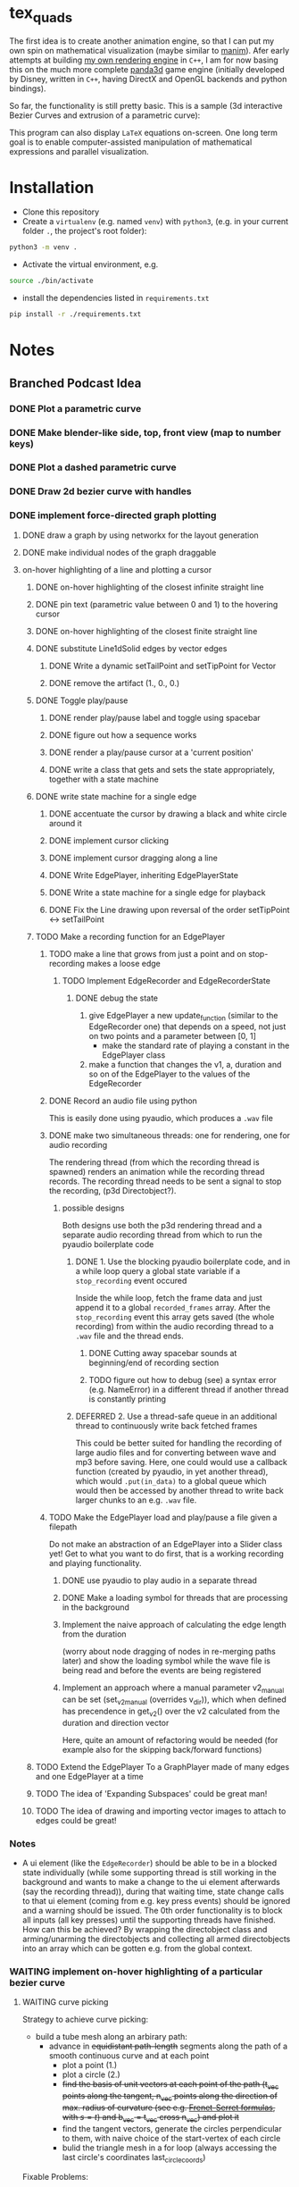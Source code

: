 * tex_quads
The first idea is to create another animation engine, so that I can put my own spin on mathematical visualization (maybe similar to [[https://github.com/3b1b/manim][manim]]).
Afer early attempts at building [[https://github.com/ctschnur/first-graphics-engine][my own rendering engine]] in ~C++~, I am for now basing this on the much more complete [[https://github.com/panda3d/panda3d][panda3d]] game engine (initially developed by Disney, written in ~C++~, having DirectX and OpenGL backends and python bindings).

So far, the functionality is still pretty basic. This is a sample (3d interactive Bezier Curves and extrusion of a parametric curve): 

[[file:screenshots/Peek4.gif]]

This program can also display ~LaTeX~ equations on-screen. One long term goal is to enable computer-assisted manipulation of mathematical expressions and parallel visualization. 

* Installation
- Clone this repository
- Create a =virtualenv= (e.g. named =venv=) with =python3=, (e.g. in your current folder =.=, the project's root folder): 
#+BEGIN_SRC sh
python3 -m venv .
#+END_SRC

- Activate the virtual environment, e.g.
#+BEGIN_SRC sh
source ./bin/activate
#+END_SRC

- install the dependencies listed in =requirements.txt=
#+BEGIN_SRC sh
pip install -r ./requirements.txt
#+END_SRC

* Notes
** Branched Podcast Idea
*** DONE Plot a parametric curve
*** DONE Make blender-like side, top, front view (map to number keys)
*** DONE Plot a dashed parametric curve
*** DONE Draw 2d bezier curve with handles
*** DONE implement force-directed graph plotting
**** DONE draw a graph by using networkx for the layout generation
**** DONE make individual nodes of the graph draggable
**** on-hover highlighting of a line and plotting a cursor
***** DONE on-hover highlighting of the closest infinite straight line
***** DONE pin text (parametric value between 0 and 1) to the hovering cursor
***** DONE on-hover highlighting of the closest finite straight line
***** DONE substitute Line1dSolid edges by vector edges
****** DONE Write a dynamic setTailPoint and setTipPoint for Vector
****** DONE remove the artifact (1., 0., 0.)
***** DONE Toggle play/pause
****** DONE render play/pause label and toggle using spacebar
****** DONE figure out how a sequence works
****** DONE render a play/pause cursor at a 'current position'
****** DONE write a class that gets and sets the state appropriately, together with a state machine
***** DONE write state machine for a single edge
****** DONE accentuate the cursor by drawing a black and white circle around it
****** DONE implement cursor clicking
****** DONE implement cursor dragging along a line
****** DONE Write EdgePlayer, inheriting EdgePlayerState
****** DONE Write a state machine for a single edge for playback
****** DONE Fix the Line drawing upon reversal of the order setTipPoint <-> setTailPoint
***** TODO Make a recording function for an EdgePlayer
****** TODO make a line that grows from just a point and on stop-recording makes a loose edge
******* TODO Implement EdgeRecorder and EdgeRecorderState
******** DONE debug the state
1. give EdgePlayer a new update_function (similar to the EdgeRecorder one) that depends on a speed, not just on two points and a parameter between [0, 1]
   - make the standard rate of playing a constant in the EdgePlayer class
2. make a function that changes the v1, a, duration and so on of the EdgePlayer to the values of the EdgeRecorder
****** DONE Record an audio file using python
This is easily done using pyaudio, which produces a ~.wav~ file
****** DONE make two simultaneous threads: one for rendering, one for audio recording
The rendering thread (from which the recording thread is spawned) renders an animation while the recording thread records. The recording thread needs to be sent a signal to stop the recording, (p3d Directobject?). 
******* possible designs
Both designs use both the p3d rendering thread and a separate audio recording thread from which to run the pyaudio boilerplate code
******** DONE 1. Use the blocking pyaudio boilerplate code, and in a while loop query a global state variable if a ~stop_recording~ event occured
Inside the while loop, fetch the frame data and just append it to a global ~recorded_frames~ array. After the ~stop_recording~ event this array gets saved (the whole recording) from within the audio recording thread to a ~.wav~ file and the thread ends. 
********* DONE Cutting away spacebar sounds at beginning/end of recording section
********* TODO figure out how to debug (see) a syntax error (e.g. NameError) in a different thread if another thread is constantly printing
******** DEFERRED 2. Use a thread-safe queue in an additional thread to continuously write back fetched frames
This could be better suited for handling the recording of large audio files and for converting between wave and mp3 before saving. 
Here, one could would use a callback function (created by pyaudio, in yet another thread), which would ~.put(in_data)~ to a global queue which would then be accessed by another thread to write back larger chunks to an e.g. ~.wav~ file. 
****** TODO Make the EdgePlayer load and play/pause a file given a filepath
Do not make an abstraction of an EdgePlayer into a Slider class yet!
Get to what you want to do first, that is a working recording and playing functionality. 
******* DONE use pyaudio to play audio in a separate thread
******* DONE Make a loading symbol for threads that are processing in the background
******* Implement the naive approach of calculating the edge length from the duration
(worry about node dragging of nodes in re-merging paths later)
and show the loading symbol while the wave file is being read and before the events are being registered
******* Implement an approach where a manual parameter v2_manual can be set (set_v2_manual (overrides v_dir)), which when defined has precendence in get_v2() over the v2 calculated from the duration and direction vector
Here, quite an amount of refactoring would be needed (for example also for the skipping back/forward functions)

***** TODO Extend the EdgePlayer To a GraphPlayer made of many edges and one EdgePlayer at a time
***** TODO The idea of 'Expanding Subspaces' could be great man!
***** TODO The idea of drawing and importing vector images to attach to edges could be great!

*** Notes
- A ui element (like the ~EdgeRecorder~) should be able to be in a blocked state individually (while some supporting thread is still working in the background and wants to make a change to the ui element afterwards (say the recording thread)), during that waiting time, state change calls to that ui element (coming from e.g. key press events) should be ignored and a warning should be issued. The 0th order functionality is to block all inputs (all key presses) until the supporting threads have finished. How can this be achieved? By wrapping the directobject class and arming/unarming the directobjects and collecting all armed directobjects into an array which can be gotten e.g. from the global context. 

*** WAITING implement on-hover highlighting of a particular bezier curve 
**** WAITING curve picking
Strategy to achieve curve picking: 
- build a tube mesh along an arbirary path: 
  - advance in +equidistant path-length+ segments along the path of a smooth continuous curve and at each point
    - plot a point (1.)
    - plot a circle (2.)
    - +find the basis of unit vectors at each point of the path (t_vec points along the tangent, n_vec points along the direction of max. radius of curvature (see e.g. [[https://de.wikipedia.org/wiki/Frenetsche_Formeln#Frenetsche_Formeln_in_Abh%C3%A4ngigkeit_von_anderen_Parametern][Frenet-Serret formulas]], with $s=t$) and b_vec = t_vec cross n_vec) and plot it+
    - find the tangent vectors, generate the circles perpendicular to them, with naive choice of the start-vertex of each circle
    - bulid the triangle mesh in a for loop (always accessing the last circle's coordinates last_circle_coords)

Fixable Problems: 
- the tube folds over when the curvature becomes much larger than the distance between two segments. +To make the internal rotation of the circles (that are connected to each other) more consistent, one could always rotate the first point of the circle to lie along the curvature vector or opposite from it directly after the curvature switches.+ 

alter the position of the cursor along the path by dragging horizontally (horizontal dragging distance maps to path length advancement at first, with quadratic increase in dragging speed when the dragging accelerates)

*** implement coulomb repulsion of particles with strong damping
*** map an mp3 file along a bezier curve
** Scientific scratchpad idea
*** Implement Copy-Pasting of images
*** Implement Text Areas
*** Implement On-Screen Freehand Writing
*** Implement Collapsable Notes
** deferred tasks
*** DEFERRED Plot the Bloch sphere
*** DEFERRED triangulation of latex characters
Probe, at what complexity the p3d triangulation breaks. To decrease the complexity (geometry simplification) and check for intersections of hole polygon with boundary polygon, use the shapely library.
*** DEFERRED Make rectangle class
**** DONE draw a rectangle made of lines
**** DEFERRED Make it automatically encompass things
**** Implement a 'scene2d' type class
- to plot a coordinate system in (and fit inside the viewport)
- properties: 
  - default height and width
  - default anchor point
  - background color
  - white frame
  - function to fit stuff in it

** possilbe optimizations
*** MAYBE Draw a black circle and black dot as part of the Cone tip
*** MAYBE Figure out how to make an object keep facing the camera, keeping it's local origin fixed
*** MAYBE create the shaded triangulated Cone procedurally instead of loading it from a model file
(see e.g. https://github.com/intel-isl/Open3D/blob/ebaa197c135c7055710503d47d389526eb7ed580/src/Open3D/Geometry/TriangleMeshFactory.cpp)
*** MAYBE calculate surface normals manually for the cone (for flat shading)
